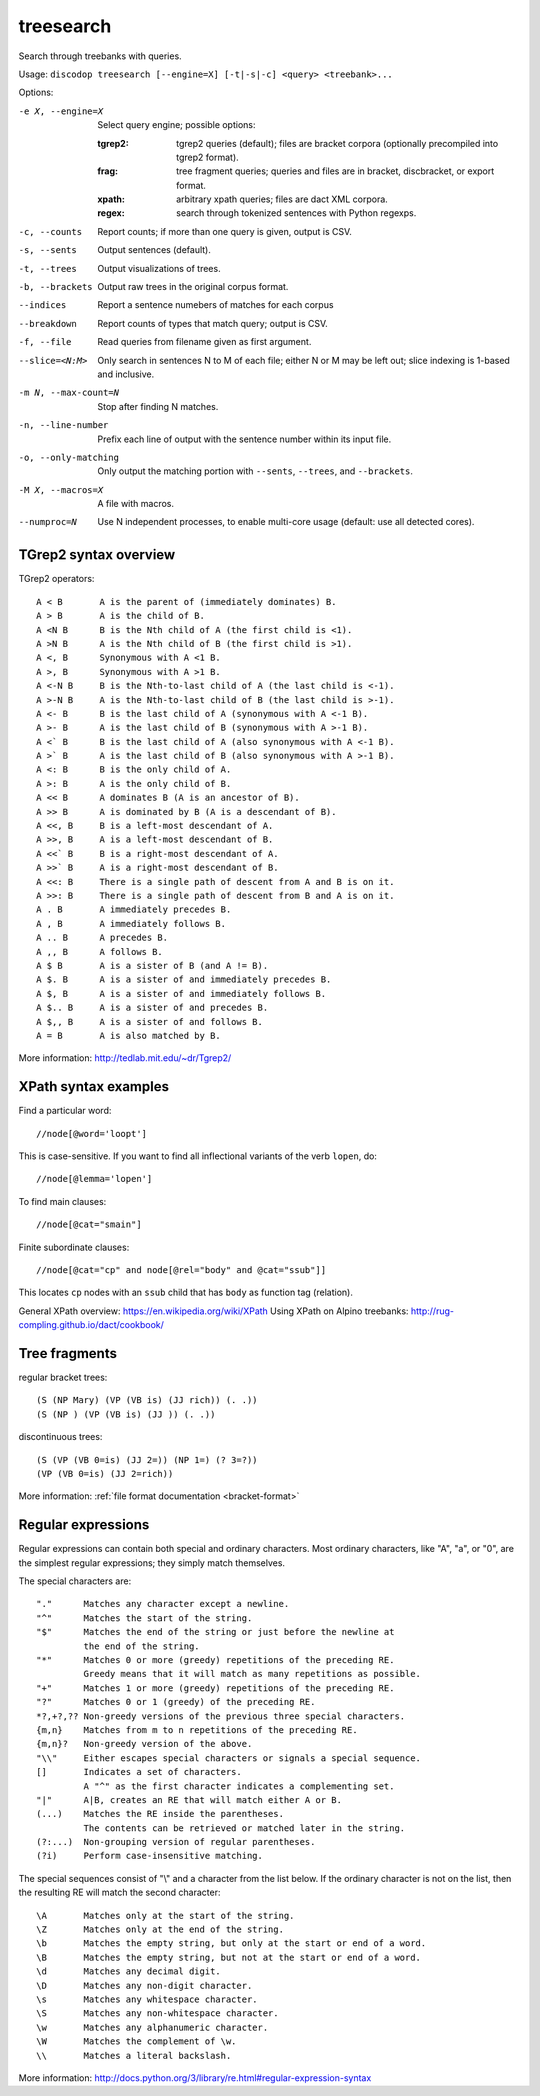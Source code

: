 
treesearch
----------
Search through treebanks with queries.

Usage: ``discodop treesearch [--engine=X] [-t|-s|-c] <query> <treebank>...``

Options:

-e X, --engine=X
                Select query engine; possible options:

                :tgrep2:
                    tgrep2 queries (default); files are bracket corpora
                    (optionally precompiled into tgrep2 format).

                :frag:
                    tree fragment queries; queries and files are in
                    bracket, discbracket, or export format.

                :xpath: arbitrary xpath queries; files are dact XML corpora.
                :regex: search through tokenized sentences with Python regexps.
-c, --counts    Report counts; if more than one query is given, output is CSV.
-s, --sents     Output sentences (default).
-t, --trees     Output visualizations of trees.
-b, --brackets  Output raw trees in the original corpus format.
--indices       Report a sentence numebers of matches for each corpus
--breakdown     Report counts of types that match query; output is CSV.
-f, --file      Read queries from filename given as first argument.
--slice=<N:M>
                Only search in sentences N to M of each file; either N or
                M may be left out; slice indexing is 1-based and inclusive.
-m N, --max-count=N
                Stop after finding N matches.
-n, --line-number
                Prefix each line of output with the sentence number within
                its input file.
-o, --only-matching
                Only output the matching portion
                with ``--sents``, ``--trees``, and ``--brackets``.
-M X, --macros=X
                A file with macros.
--numproc=N
                Use N independent processes, to enable multi-core usage
                (default: use all detected cores).

TGrep2 syntax overview
^^^^^^^^^^^^^^^^^^^^^^
TGrep2 operators::

  A < B       A is the parent of (immediately dominates) B.
  A > B       A is the child of B.
  A <N B      B is the Nth child of A (the first child is <1).
  A >N B      A is the Nth child of B (the first child is >1).
  A <, B      Synonymous with A <1 B.
  A >, B      Synonymous with A >1 B.
  A <-N B     B is the Nth-to-last child of A (the last child is <-1).
  A >-N B     A is the Nth-to-last child of B (the last child is >-1).
  A <- B      B is the last child of A (synonymous with A <-1 B).
  A >- B      A is the last child of B (synonymous with A >-1 B).
  A <` B      B is the last child of A (also synonymous with A <-1 B).
  A >` B      A is the last child of B (also synonymous with A >-1 B).
  A <: B      B is the only child of A.
  A >: B      A is the only child of B.
  A << B      A dominates B (A is an ancestor of B).
  A >> B      A is dominated by B (A is a descendant of B).
  A <<, B     B is a left-most descendant of A.
  A >>, B     A is a left-most descendant of B.
  A <<` B     B is a right-most descendant of A.
  A >>` B     A is a right-most descendant of B.
  A <<: B     There is a single path of descent from A and B is on it.
  A >>: B     There is a single path of descent from B and A is on it.
  A . B       A immediately precedes B.
  A , B       A immediately follows B.
  A .. B      A precedes B.
  A ,, B      A follows B.
  A $ B       A is a sister of B (and A != B).
  A $. B      A is a sister of and immediately precedes B.
  A $, B      A is a sister of and immediately follows B.
  A $.. B     A is a sister of and precedes B.
  A $,, B     A is a sister of and follows B.
  A = B       A is also matched by B.

More information: http://tedlab.mit.edu/~dr/Tgrep2/

XPath syntax examples
^^^^^^^^^^^^^^^^^^^^^

Find a particular word::

//node[@word='loopt']

This is case-sensitive.
If you want to find all inflectional variants of the verb ``lopen``, do::

//node[@lemma='lopen']

To find main clauses::

//node[@cat="smain"]

Finite subordinate clauses::

//node[@cat="cp" and node[@rel="body" and @cat="ssub"]]

This locates ``cp`` nodes with an ``ssub`` child that has ``body`` as function
tag (relation).

General XPath overview: https://en.wikipedia.org/wiki/XPath
Using XPath on Alpino treebanks: http://rug-compling.github.io/dact/cookbook/

Tree fragments
^^^^^^^^^^^^^^

regular bracket trees::

(S (NP Mary) (VP (VB is) (JJ rich)) (. .))
(S (NP ) (VP (VB is) (JJ )) (. .))

discontinuous trees::

(S (VP (VB 0=is) (JJ 2=)) (NP 1=) (? 3=?))
(VP (VB 0=is) (JJ 2=rich))

More information: :ref:`file format documentation <bracket-format>`

Regular expressions
^^^^^^^^^^^^^^^^^^^

Regular expressions can contain both special and ordinary characters.
Most ordinary characters, like "A", "a", or "0", are the simplest
regular expressions; they simply match themselves.

The special characters are::

    "."      Matches any character except a newline.
    "^"      Matches the start of the string.
    "$"      Matches the end of the string or just before the newline at
             the end of the string.
    "*"      Matches 0 or more (greedy) repetitions of the preceding RE.
             Greedy means that it will match as many repetitions as possible.
    "+"      Matches 1 or more (greedy) repetitions of the preceding RE.
    "?"      Matches 0 or 1 (greedy) of the preceding RE.
    *?,+?,?? Non-greedy versions of the previous three special characters.
    {m,n}    Matches from m to n repetitions of the preceding RE.
    {m,n}?   Non-greedy version of the above.
    "\\"     Either escapes special characters or signals a special sequence.
    []       Indicates a set of characters.
             A "^" as the first character indicates a complementing set.
    "|"      A|B, creates an RE that will match either A or B.
    (...)    Matches the RE inside the parentheses.
             The contents can be retrieved or matched later in the string.
    (?:...)  Non-grouping version of regular parentheses.
    (?i)     Perform case-insensitive matching.

The special sequences consist of "\\" and a character from the list
below.  If the ordinary character is not on the list, then the
resulting RE will match the second character::

    \A       Matches only at the start of the string.
    \Z       Matches only at the end of the string.
    \b       Matches the empty string, but only at the start or end of a word.
    \B       Matches the empty string, but not at the start or end of a word.
    \d       Matches any decimal digit.
    \D       Matches any non-digit character.
    \s       Matches any whitespace character.
    \S       Matches any non-whitespace character.
    \w       Matches any alphanumeric character.
    \W       Matches the complement of \w.
    \\       Matches a literal backslash.

More information: http://docs.python.org/3/library/re.html#regular-expression-syntax
